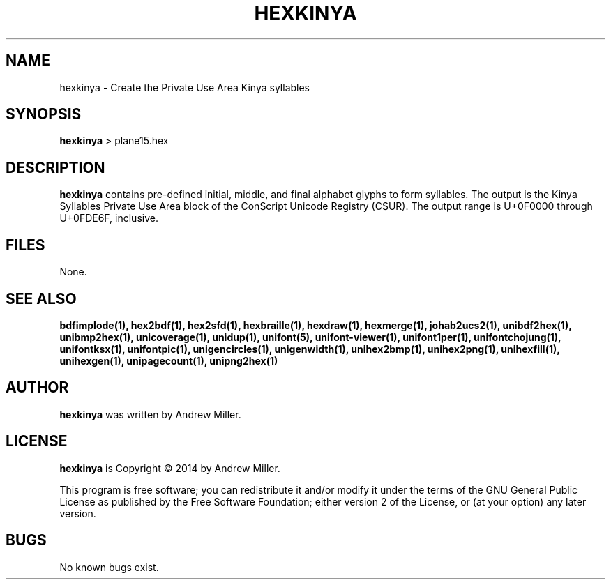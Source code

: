 .TH HEXKINYA 1 "2014 Feb 01"
.SH NAME
hexkinya \- Create the Private Use Area Kinya syllables
.SH SYNOPSIS
.br
.B hexkinya
> plane15.hex
.SH DESCRIPTION
.B hexkinya
contains pre-defined initial, middle, and final alphabet glyphs
to form syllables.  The output is the Kinya Syllables Private Use Area
block of the ConScript Unicode Registry (CSUR).  The output range is
U+0F0000 through U+0FDE6F, inclusive.
.SH FILES
None.
.SH SEE ALSO
.BR bdfimplode(1),
.BR hex2bdf(1),
.BR hex2sfd(1),
.BR hexbraille(1),
.BR hexdraw(1),
.BR hexmerge(1),
.BR johab2ucs2(1),
.BR unibdf2hex(1),
.BR unibmp2hex(1),
.BR unicoverage(1),
.BR unidup(1),
.BR unifont(5),
.BR unifont-viewer(1),
.BR unifont1per(1),
.BR unifontchojung(1),
.BR unifontksx(1),
.BR unifontpic(1),
.BR unigencircles(1),
.BR unigenwidth(1),
.BR unihex2bmp(1),
.BR unihex2png(1),
.BR unihexfill(1),
.BR unihexgen(1),
.BR unipagecount(1),
.BR unipng2hex(1)
.SH AUTHOR
.B hexkinya
was written by Andrew Miller.
.SH LICENSE
.B hexkinya
is Copyright \(co 2014 by Andrew Miller.
.PP
This program is free software; you can redistribute it and/or modify
it under the terms of the GNU General Public License as published by
the Free Software Foundation; either version 2 of the License, or
(at your option) any later version.
.SH BUGS
No known bugs exist.
